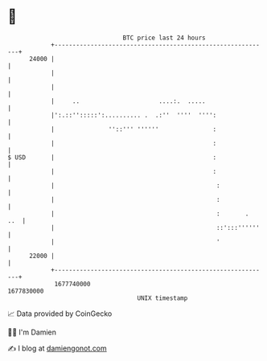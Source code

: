 * 👋

#+begin_example
                                   BTC price last 24 hours                    
               +------------------------------------------------------------+ 
         24000 |                                                            | 
               |                                                            | 
               |                                                            | 
               |     ..                      ....:.  .....                  | 
               |':.::'':::::':.......... .  .:''  ''''  '''':               | 
               |               ''::''' ''''''               :               | 
               |                                            :               | 
   $ USD       |                                            :               | 
               |                                            :               | 
               |                                             :              | 
               |                                             :              | 
               |                                             :       .  ..  | 
               |                                             ::':::''''''   | 
               |                                             '              | 
         22000 |                                                            | 
               +------------------------------------------------------------+ 
                1677740000                                        1677830000  
                                       UNIX timestamp                         
#+end_example
📈 Data provided by CoinGecko

🧑‍💻 I'm Damien

✍️ I blog at [[https://www.damiengonot.com][damiengonot.com]]
